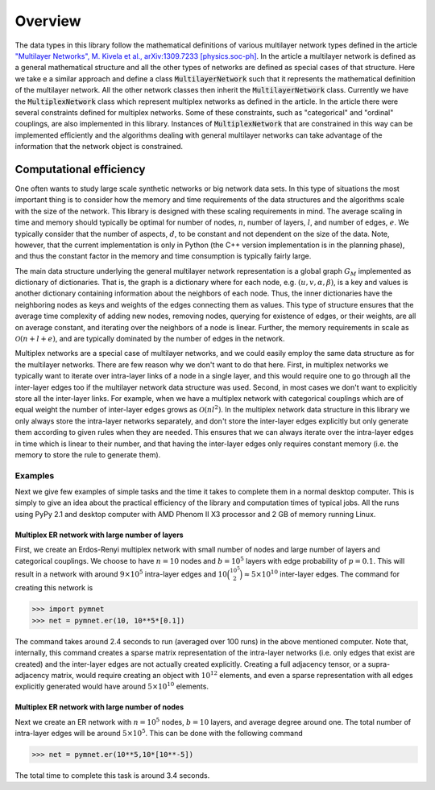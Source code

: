 .. _overview:

Overview
========

The data types in this library follow the mathematical definitions of various multilayer network types defined in the article `"Multilayer Networks", M. Kivela et al., arXiv:1309.7233 [physics.soc-ph] <http://arxiv.org/abs/1309.7233>`_. In the article a multilayer network is defined as a general mathematical structure and all the other types of networks are defined as special cases of that structure. Here we take e a similar approach and define a class :code:`MultilayerNetwork` such that it represents the mathematical definition of the multilayer network. All the other network classes then inherit the :code:`MultilayerNetwork` class. Currently we have the :code:`MultiplexNetwork` class which represent multiplex networks as defined in the article. In the article there were several constraints defined for multiplex networks. Some of these constraints, such as "categorical" and "ordinal" couplings, are also implemented in this library. Instances of :code:`MultiplexNetwork` that are constrained in this way can be implemented efficiently and the algorithms dealing with general multilayer networks can take advantage of the information that the network object is constrained. 


Computational efficiency
------------------------

One often wants to study large scale synthetic networks or big network data sets. In this type of situations the most important thing is to consider how the memory and time requirements of the data structures and the algorithms scale with the size of the network. This library is designed with these scaling requirements in mind. The average scaling in time and memory should typically be optimal for number of nodes, :math:`n`, number of layers, :math:`l`, and number of edges, :math:`e`. We typically consider that the number of aspects, :math:`d`, to be constant and not dependent on the size of the data. Note, however, that the current implementation is only in Python (the C++ version implementation is in the planning phase), and thus the constant factor in the memory and time consumption is typically fairly large.

The main data structure underlying the general multilayer network representation is a global graph :math:`G_M` implemented as dictionary of dictionaries. That is, the graph is a dictionary where for each node, e.g. :math:`(u,v,\alpha,\beta)`, is a key and values is another dictionary containing information about the neighbors of each node. Thus, the inner dictionaries have the neighboring nodes as keys and weights of the edges connecting them as values. This type of structure ensures that the average time complexity of adding new nodes, removing nodes, querying for existence of edges, or their weights, are all on average constant, and iterating over the neighbors of a node is linear. Further, the memory requirements in scale as :math:`\mathcal{O}(n+l+e)`, and are typically dominated by the number of edges in the network.

Multiplex networks are a special case of multilayer networks, and we could easily employ the same data structure as for the multilayer networks. There are few reason why we don't want to do that here. First, in multiplex networks we typically want to iterate over intra-layer links of a node in a single layer, and this would require one to go through all the inter-layer edges too if the multilayer network data structure was used. Second, in most cases we don't want to explicitly store all the inter-layer links. For example, when we have a multiplex network with categorical couplings which are of equal weight the number of inter-layer edges grows as :math:`\mathcal{O}(nl^2)`. In the multiplex network data structure in this library we only always store the intra-layer networks separately, and don't store the inter-layer edges explicitly but only generate them according to given rules when they are needed. This ensures that we can always iterate over the intra-layer edges in time which is linear to their number, and that having the inter-layer edges only requires constant memory (i.e. the memory to store the rule to generate them).

Examples
^^^^^^^^

Next we give few examples of simple tasks and the time it takes to complete them in a normal desktop computer. This is simply to give an idea about the practical efficiency of the library and computation times of typical jobs. All the runs using PyPy 2.1 and desktop computer with AMD Phenom II X3 processor and 2 GB of memory running Linux.

Multiplex ER network with large number of layers
""""""""""""""""""""""""""""""""""""""""""""""""

First, we create an Erdos-Renyi multiplex network with small number of nodes and large number of layers and categorical couplings. We choose to have :math:`n=10` nodes and :math:`b=10^5` layers with edge probability of :math:`p=0.1`. This will result in a network with around :math:`9 \times 10^5` intra-layer edges and :math:`10 \binom{10^5}{2} \approx 5 \times 10^{10}` inter-layer edges. The command for creating this network is

>>> import pymnet
>>> net = pymnet.er(10, 10**5*[0.1])

The command takes around 2.4 seconds to run (averaged over 100 runs) in the above mentioned computer. Note that, internally, this command creates a sparse matrix representation of the intra-layer networks (i.e. only edges that exist are created) and the inter-layer edges are not actually created explicitly. Creating a full adjacency tensor, or a supra-adjacency matrix, would require creating an object with :math:`10^{12}` elements, and even a sparse representation with all edges explicitly generated would have around :math:`5 \times 10^{10}` elements.

Multiplex ER network with large number of nodes
"""""""""""""""""""""""""""""""""""""""""""""""

Next we create an ER network with :math:`n=10^5` nodes, :math:`b=10` layers, and average degree around one. The total number of intra-layer edges will be around :math:`5 \times 10^5`. This can be done with the following command

>>> net = pymnet.er(10**5,10*[10**-5])

The total time to complete this task is around 3.4 seconds.

